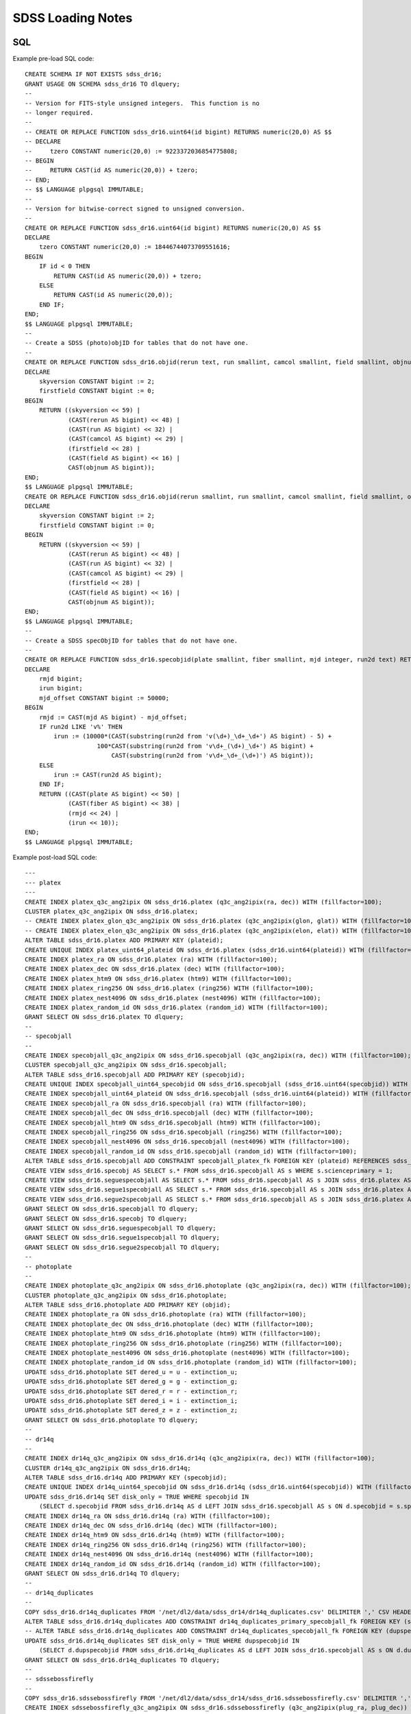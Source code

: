 ==================
SDSS Loading Notes
==================

SQL
---

Example pre-load SQL code::

    CREATE SCHEMA IF NOT EXISTS sdss_dr16;
    GRANT USAGE ON SCHEMA sdss_dr16 TO dlquery;
    --
    -- Version for FITS-style unsigned integers.  This function is no
    -- longer required.
    --
    -- CREATE OR REPLACE FUNCTION sdss_dr16.uint64(id bigint) RETURNS numeric(20,0) AS $$
    -- DECLARE
    --     tzero CONSTANT numeric(20,0) := 9223372036854775808;
    -- BEGIN
    --     RETURN CAST(id AS numeric(20,0)) + tzero;
    -- END;
    -- $$ LANGUAGE plpgsql IMMUTABLE;
    --
    -- Version for bitwise-correct signed to unsigned conversion.
    --
    CREATE OR REPLACE FUNCTION sdss_dr16.uint64(id bigint) RETURNS numeric(20,0) AS $$
    DECLARE
        tzero CONSTANT numeric(20,0) := 18446744073709551616;
    BEGIN
        IF id < 0 THEN
            RETURN CAST(id AS numeric(20,0)) + tzero;
        ELSE
            RETURN CAST(id AS numeric(20,0));
        END IF;
    END;
    $$ LANGUAGE plpgsql IMMUTABLE;
    --
    -- Create a SDSS (photo)objID for tables that do not have one.
    --
    CREATE OR REPLACE FUNCTION sdss_dr16.objid(rerun text, run smallint, camcol smallint, field smallint, objnum smallint) RETURNS bigint AS $$
    DECLARE
        skyversion CONSTANT bigint := 2;
        firstfield CONSTANT bigint := 0;
    BEGIN
        RETURN ((skyversion << 59) |
                (CAST(rerun AS bigint) << 48) |
                (CAST(run AS bigint) << 32) |
                (CAST(camcol AS bigint) << 29) |
                (firstfield << 28) |
                (CAST(field AS bigint) << 16) |
                CAST(objnum AS bigint));
    END;
    $$ LANGUAGE plpgsql IMMUTABLE;
    CREATE OR REPLACE FUNCTION sdss_dr16.objid(rerun smallint, run smallint, camcol smallint, field smallint, objnum smallint) RETURNS bigint AS $$
    DECLARE
        skyversion CONSTANT bigint := 2;
        firstfield CONSTANT bigint := 0;
    BEGIN
        RETURN ((skyversion << 59) |
                (CAST(rerun AS bigint) << 48) |
                (CAST(run AS bigint) << 32) |
                (CAST(camcol AS bigint) << 29) |
                (firstfield << 28) |
                (CAST(field AS bigint) << 16) |
                CAST(objnum AS bigint));
    END;
    $$ LANGUAGE plpgsql IMMUTABLE;
    --
    -- Create a SDSS specObjID for tables that do not have one.
    --
    CREATE OR REPLACE FUNCTION sdss_dr16.specobjid(plate smallint, fiber smallint, mjd integer, run2d text) RETURNS bigint AS $$
    DECLARE
        rmjd bigint;
        irun bigint;
        mjd_offset CONSTANT bigint := 50000;
    BEGIN
        rmjd := CAST(mjd AS bigint) - mjd_offset;
        IF run2d LIKE 'v%' THEN
            irun := (10000*(CAST(substring(run2d from 'v(\d+)_\d+_\d+') AS bigint) - 5) +
                        100*CAST(substring(run2d from 'v\d+_(\d+)_\d+') AS bigint) +
                            CAST(substring(run2d from 'v\d+_\d+_(\d+)') AS bigint));
        ELSE
            irun := CAST(run2d AS bigint);
        END IF;
        RETURN ((CAST(plate AS bigint) << 50) |
                (CAST(fiber AS bigint) << 38) |
                (rmjd << 24) |
                (irun << 10));
    END;
    $$ LANGUAGE plpgsql IMMUTABLE;

Example post-load SQL code::

    ---
    --- platex
    ---
    CREATE INDEX platex_q3c_ang2ipix ON sdss_dr16.platex (q3c_ang2ipix(ra, dec)) WITH (fillfactor=100);
    CLUSTER platex_q3c_ang2ipix ON sdss_dr16.platex;
    -- CREATE INDEX platex_glon_q3c_ang2ipix ON sdss_dr16.platex (q3c_ang2ipix(glon, glat)) WITH (fillfactor=100);
    -- CREATE INDEX platex_elon_q3c_ang2ipix ON sdss_dr16.platex (q3c_ang2ipix(elon, elat)) WITH (fillfactor=100);
    ALTER TABLE sdss_dr16.platex ADD PRIMARY KEY (plateid);
    CREATE UNIQUE INDEX platex_uint64_plateid ON sdss_dr16.platex (sdss_dr16.uint64(plateid)) WITH (fillfactor=100);
    CREATE INDEX platex_ra ON sdss_dr16.platex (ra) WITH (fillfactor=100);
    CREATE INDEX platex_dec ON sdss_dr16.platex (dec) WITH (fillfactor=100);
    CREATE INDEX platex_htm9 ON sdss_dr16.platex (htm9) WITH (fillfactor=100);
    CREATE INDEX platex_ring256 ON sdss_dr16.platex (ring256) WITH (fillfactor=100);
    CREATE INDEX platex_nest4096 ON sdss_dr16.platex (nest4096) WITH (fillfactor=100);
    CREATE INDEX platex_random_id ON sdss_dr16.platex (random_id) WITH (fillfactor=100);
    GRANT SELECT ON sdss_dr16.platex TO dlquery;
    --
    -- specobjall
    --
    CREATE INDEX specobjall_q3c_ang2ipix ON sdss_dr16.specobjall (q3c_ang2ipix(ra, dec)) WITH (fillfactor=100);
    CLUSTER specobjall_q3c_ang2ipix ON sdss_dr16.specobjall;
    ALTER TABLE sdss_dr16.specobjall ADD PRIMARY KEY (specobjid);
    CREATE UNIQUE INDEX specobjall_uint64_specobjid ON sdss_dr16.specobjall (sdss_dr16.uint64(specobjid)) WITH (fillfactor=100);
    CREATE INDEX specobjall_uint64_plateid ON sdss_dr16.specobjall (sdss_dr16.uint64(plateid)) WITH (fillfactor=100);
    CREATE INDEX specobjall_ra ON sdss_dr16.specobjall (ra) WITH (fillfactor=100);
    CREATE INDEX specobjall_dec ON sdss_dr16.specobjall (dec) WITH (fillfactor=100);
    CREATE INDEX specobjall_htm9 ON sdss_dr16.specobjall (htm9) WITH (fillfactor=100);
    CREATE INDEX specobjall_ring256 ON sdss_dr16.specobjall (ring256) WITH (fillfactor=100);
    CREATE INDEX specobjall_nest4096 ON sdss_dr16.specobjall (nest4096) WITH (fillfactor=100);
    CREATE INDEX specobjall_random_id ON sdss_dr16.specobjall (random_id) WITH (fillfactor=100);
    ALTER TABLE sdss_dr16.specobjall ADD CONSTRAINT specobjall_platex_fk FOREIGN KEY (plateid) REFERENCES sdss_dr16.platex (plateid);
    CREATE VIEW sdss_dr16.specobj AS SELECT s.* FROM sdss_dr16.specobjall AS s WHERE s.scienceprimary = 1;
    CREATE VIEW sdss_dr16.seguespecobjall AS SELECT s.* FROM sdss_dr16.specobjall AS s JOIN sdss_dr16.platex AS p ON s.plateid = p.plateid WHERE p.programname LIKE 'seg%';
    CREATE VIEW sdss_dr16.segue1specobjall AS SELECT s.* FROM sdss_dr16.specobjall AS s JOIN sdss_dr16.platex AS p ON s.plateid = p.plateid WHERE p.programname LIKE 'seg%' AND p.programname NOT LIKE 'segue2%';
    CREATE VIEW sdss_dr16.segue2specobjall AS SELECT s.* FROM sdss_dr16.specobjall AS s JOIN sdss_dr16.platex AS p ON s.plateid = p.plateid WHERE p.programname LIKE 'segue2%';
    GRANT SELECT ON sdss_dr16.specobjall TO dlquery;
    GRANT SELECT ON sdss_dr16.specobj TO dlquery;
    GRANT SELECT ON sdss_dr16.seguespecobjall TO dlquery;
    GRANT SELECT ON sdss_dr16.segue1specobjall TO dlquery;
    GRANT SELECT ON sdss_dr16.segue2specobjall TO dlquery;
    --
    -- photoplate
    --
    CREATE INDEX photoplate_q3c_ang2ipix ON sdss_dr16.photoplate (q3c_ang2ipix(ra, dec)) WITH (fillfactor=100);
    CLUSTER photoplate_q3c_ang2ipix ON sdss_dr16.photoplate;
    ALTER TABLE sdss_dr16.photoplate ADD PRIMARY KEY (objid);
    CREATE INDEX photoplate_ra ON sdss_dr16.photoplate (ra) WITH (fillfactor=100);
    CREATE INDEX photoplate_dec ON sdss_dr16.photoplate (dec) WITH (fillfactor=100);
    CREATE INDEX photoplate_htm9 ON sdss_dr16.photoplate (htm9) WITH (fillfactor=100);
    CREATE INDEX photoplate_ring256 ON sdss_dr16.photoplate (ring256) WITH (fillfactor=100);
    CREATE INDEX photoplate_nest4096 ON sdss_dr16.photoplate (nest4096) WITH (fillfactor=100);
    CREATE INDEX photoplate_random_id ON sdss_dr16.photoplate (random_id) WITH (fillfactor=100);
    UPDATE sdss_dr16.photoplate SET dered_u = u - extinction_u;
    UPDATE sdss_dr16.photoplate SET dered_g = g - extinction_g;
    UPDATE sdss_dr16.photoplate SET dered_r = r - extinction_r;
    UPDATE sdss_dr16.photoplate SET dered_i = i - extinction_i;
    UPDATE sdss_dr16.photoplate SET dered_z = z - extinction_z;
    GRANT SELECT ON sdss_dr16.photoplate TO dlquery;
    --
    -- dr14q
    --
    CREATE INDEX dr14q_q3c_ang2ipix ON sdss_dr16.dr14q (q3c_ang2ipix(ra, dec)) WITH (fillfactor=100);
    CLUSTER dr14q_q3c_ang2ipix ON sdss_dr16.dr14q;
    ALTER TABLE sdss_dr16.dr14q ADD PRIMARY KEY (specobjid);
    CREATE UNIQUE INDEX dr14q_uint64_specobjid ON sdss_dr16.dr14q (sdss_dr16.uint64(specobjid)) WITH (fillfactor=100);
    UPDATE sdss_dr16.dr14q SET disk_only = TRUE WHERE specobjid IN
        (SELECT d.specobjid FROM sdss_dr16.dr14q AS d LEFT JOIN sdss_dr16.specobjall AS s ON d.specobjid = s.specobjid WHERE s.specobjid IS NULL);
    CREATE INDEX dr14q_ra ON sdss_dr16.dr14q (ra) WITH (fillfactor=100);
    CREATE INDEX dr14q_dec ON sdss_dr16.dr14q (dec) WITH (fillfactor=100);
    CREATE INDEX dr14q_htm9 ON sdss_dr16.dr14q (htm9) WITH (fillfactor=100);
    CREATE INDEX dr14q_ring256 ON sdss_dr16.dr14q (ring256) WITH (fillfactor=100);
    CREATE INDEX dr14q_nest4096 ON sdss_dr16.dr14q (nest4096) WITH (fillfactor=100);
    CREATE INDEX dr14q_random_id ON sdss_dr16.dr14q (random_id) WITH (fillfactor=100);
    GRANT SELECT ON sdss_dr16.dr14q TO dlquery;
    --
    -- dr14q_duplicates
    --
    COPY sdss_dr16.dr14q_duplicates FROM '/net/dl2/data/sdss_dr14/dr14q_duplicates.csv' DELIMITER ',' CSV HEADER;
    ALTER TABLE sdss_dr16.dr14q_duplicates ADD CONSTRAINT dr14q_duplicates_primary_specobjall_fk FOREIGN KEY (specobjid) REFERENCES sdss_dr16.specobjall (specobjid);
    -- ALTER TABLE sdss_dr16.dr14q_duplicates ADD CONSTRAINT dr14q_duplicates_specobjall_fk FOREIGN KEY (dupspecobjid) REFERENCES sdss_dr16.specobjall (specobjid);
    UPDATE sdss_dr16.dr14q_duplicates SET disk_only = TRUE WHERE dupspecobjid IN
        (SELECT d.dupspecobjid FROM sdss_dr16.dr14q_duplicates AS d LEFT JOIN sdss_dr16.specobjall AS s ON d.dupspecobjid = s.specobjid WHERE s.specobjid IS NULL);
    GRANT SELECT ON sdss_dr16.dr14q_duplicates TO dlquery;
    --
    -- sdssebossfirefly
    --
    COPY sdss_dr16.sdssebossfirefly FROM '/net/dl2/data/sdss_dr14/sdss_dr16.sdssebossfirefly.csv' DELIMITER ',' CSV HEADER;
    CREATE INDEX sdssebossfirefly_q3c_ang2ipix ON sdss_dr16.sdssebossfirefly (q3c_ang2ipix(plug_ra, plug_dec)) WITH (fillfactor=100);
    CLUSTER sdssebossfirefly_q3c_ang2ipix ON sdss_dr16.sdssebossfirefly;
    ALTER TABLE sdss_dr16.sdssebossfirefly ADD PRIMARY KEY (specobjid);
    CREATE UNIQUE INDEX sdssebossfirefly_uint64_specobjid ON sdss_dr16.sdssebossfirefly (sdss_dr16.uint64(specobjid)) WITH (fillfactor=100);
    ALTER TABLE sdss_dr16.sdssebossfirefly ADD CONSTRAINT sdssebossfirefly_specobjall_fk FOREIGN KEY (specobjid) REFERENCES sdss_dr16.specobjall (specobjid);
    CREATE INDEX sdssebossfirefly_plug_ra ON sdss_dr16.sdssebossfirefly (plug_ra) WITH (fillfactor=100);
    CREATE INDEX sdssebossfirefly_plug_dec ON sdss_dr16.sdssebossfirefly (plug_dec) WITH (fillfactor=100);
    CREATE INDEX sdssebossfirefly_htm9 ON sdss_dr16.sdssebossfirefly (htm9) WITH (fillfactor=100);
    CREATE INDEX sdssebossfirefly_ring256 ON sdss_dr16.sdssebossfirefly (ring256) WITH (fillfactor=100);
    CREATE INDEX sdssebossfirefly_nest4096 ON sdss_dr16.sdssebossfirefly (nest4096) WITH (fillfactor=100);
    CREATE INDEX sdssebossfirefly_random_id ON sdss_dr16.sdssebossfirefly (random_id) WITH (fillfactor=100);
    GRANT SELECT ON sdss_dr16.sdssebossfirefly TO dlquery;
    --
    -- spiders_quasar
    --
    CREATE INDEX spiders_quasar_q3c_ang2ipix ON sdss_dr16.spiders_quasar (q3c_ang2ipix(ra, dec)) WITH (fillfactor=100);
    CREATE INDEX spiders_quasar_plug_q3c_ang2ipix ON sdss_dr16.spiders_quasar (q3c_ang2ipix(plug_ra, plug_dec)) WITH (fillfactor=100);
    CLUSTER spiders_quasar_q3c_ang2ipix ON sdss_dr16.spiders_quasar;
    -- ALTER TABLE sdss_dr16.spiders_quasar ADD PRIMARY KEY (specobjid);
    ALTER TABLE sdss_dr16.spiders_quasar ADD CONSTRAINT spiders_quasar_specobjall_fk FOREIGN KEY (specobjid) REFERENCES sdss_dr16.specobjall (specobjid);
    CREATE INDEX spiders_quasar_ra ON sdss_dr16.spiders_quasar (ra) WITH (fillfactor=100);
    CREATE INDEX spiders_quasar_dec ON sdss_dr16.spiders_quasar (dec) WITH (fillfactor=100);
    CREATE INDEX spiders_quasar_plug_ra ON sdss_dr16.spiders_quasar (plug_ra) WITH (fillfactor=100);
    CREATE INDEX spiders_quasar_plug_dec ON sdss_dr16.spiders_quasar (plug_dec) WITH (fillfactor=100);
    CREATE INDEX spiders_quasar_htm9 ON sdss_dr16.spiders_quasar (htm9) WITH (fillfactor=100);
    CREATE INDEX spiders_quasar_ring256 ON sdss_dr16.spiders_quasar (ring256) WITH (fillfactor=100);
    CREATE INDEX spiders_quasar_nest4096 ON sdss_dr16.spiders_quasar (nest4096) WITH (fillfactor=100);
    CREATE INDEX spiders_quasar_random_id ON sdss_dr16.spiders_quasar (random_id) WITH (fillfactor=100);
    GRANT SELECT ON sdss_dr16.spiders_quasar TO dlquery;



TO DO
-----

* Need to figure out the best way to index glon, glat, elon, elat.  These
  are marked in TapSchema as indexed but are not currently indexed.

Files
-----

Dealing with photoPlate Files
~~~~~~~~~~~~~~~~~~~~~~~~~~~~~

#. ``setenv _JAVA_OPTIONS -Djava.io.tmpdir=/data0/tmp``
#. Concatenate the photoPlate and photoPosPlate files, *e.g.* ::

    stilts tcat in=photoPlate-dr14.fits in=photoPosPlate-dr14.fits out=photoPlate-dr14.concat.fits

#. Remove blank and duplicate rows (add equivalent statements to sdss.yaml file)::

    stilts tpipe in=photoPlate-dr14.concat.fits cmd='select skyversion==2' \
        cmd='sort parseLong(objid)' cmd='uniq objid' \
        ofmt=fits-basic out=photoPlate-dr14.uniq.fits

#. Proceed with normal processing::

    sdss2dl -G -t photoplate -v photoPlate-dr14.uniq.fits photoObjAll.sql

DR14Q
~~~~~

Problems
^^^^^^^^

The final version of the DR14 QSO catalog, ``v4_4`` has several problems:

* Columns that are supposed to be integers in the set ``0, 1`` are actually
  floating-point and include some values that are ``2`` or ``NaN``
  (``GALEX_MATCHED``, ``UKIDSS_MATCHED``).
* Columns that are supposed to be pointers to the photometric data are
  complete garbage (``RUN_NUMBER``, ``RERUN_NUMBER``, ``COL_NUMBER``,
  ``FIELD_NUMBER``, ``OBJ_ID``).
* The duplicates columns, which are array-valued, contain spurious zero
  values. For example::

    >>> w = dr14q3['N_SPEC'] == 3
    >>> dr14q3['PLATE_DUPLICATE'][w, :6]
    array([[   0, 6110,    0, 6879,    0, 7595],
           [   0, 6279,    0, 6880,    0, 7663],
           [   0,  689,    0, 4220,    0, 7855],
           ...,
           [   0, 5025,    0, 5026,    0, 7581],
           [   0, 6290,    0, 6308,    0, 6588],
           [   0, 6117,    0, 6127,    0, 7598]], dtype=int32)

* Not every duplicate is present in the specobjall table, although the
  files still may be present on disk.
* Not every "primary" entry in DR14Q is in the specobjall table either.

Solutions
^^^^^^^^^

* Version ``v3_0`` seems to have good values of ``GALEX_MATCHED`` and
  ``UKIDSS_MATCHED``.  *However*, in ``v3_0``, *all* values are zero.
  Just forcibly convert to integer, coerce ``NaN`` to zero, and document.
* Ignore the photometric information entirely.  That can be obtained by
  matching to the ``specobj`` view.
* Move duplicates to a separate "join" table which maps primary ``specObjID``
  to duplicate ``specObjID``.  Not every duplicate will be included, unfortunately,
  but the vast majority will.
* Also include plate, mjd, fiber in duplicates.  Flag duplicates that may
  only exist on disk.
* Flag "primary" entries that only exist on disk.

Notes
^^^^^

* Be careful when computing ``specObjID``, there are some SEGUE spectra.
* Binary loading still doesn't work as of March 2019::

    fits2db --sql=postgres --truncate -t sdss_dr16.dr14q sdss_dr16.dr14q.fits | psql tapdb datalab

Firefly
~~~~~~~

* Remove ``--/U no unit`` from input SQL file.
* For no obvious reason, these columns were left out of the original SQL definition file:
  ``Chabrier_ELODIE_stellar_mass``, ``Chabrier_STELIB_stellar_mass``, ``Salpeter_STELIB_stellar_mass``.
* ``fits2db`` might be choking on long column names plus ``double precision``::

    COPY sdss_dr16.sdssebossfirefly (specobjid,bestobjid,plug_ra,plug_dec,sn_median_all,
        chabrier_miles_age_lightw,chabrier_miles_age_lightw_up,chabrier_miles_age_lightw_low,
        chabrier_miles_metallicity_lightdouble precision,chabrier_miles_metallicity_lightdouble precision,
        chabrier_miles_metallicity_lightdouble precision,chabrier_miles_stellar_mass,
        chabrier_miles_stellar_mass_up,chabrier_miles_stellar_mass_low,chabrier_miles_spm_ebv,
        chabrier_miles_ncomponentsssp,chabrier_miles_c ...


SPIDERS
~~~~~~~

* Need to add units to input SQL file.
